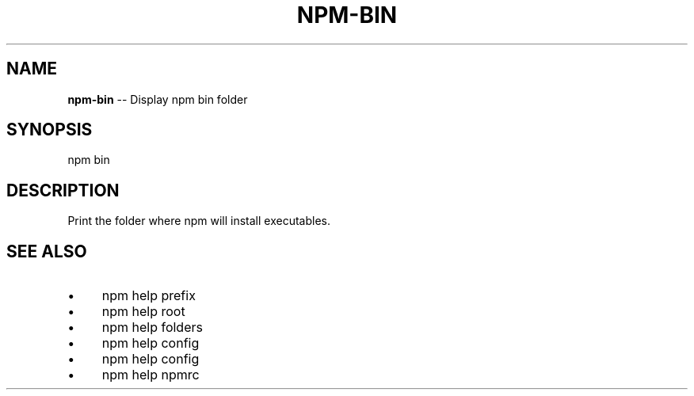 .\" Generated with Ronnjs 0.4.0
.\" http://github.com/kapouer/ronnjs
.
.TH "NPM\-BIN" "1" "August 2014" "" ""
.
.SH "NAME"
\fBnpm-bin\fR \-\- Display npm bin folder
.
.SH "SYNOPSIS"
.
.nf
npm bin
.
.fi
.
.SH "DESCRIPTION"
Print the folder where npm will install executables\.
.
.SH "SEE ALSO"
.
.IP "\(bu" 4
npm help prefix
.
.IP "\(bu" 4
npm help root
.
.IP "\(bu" 4
npm help  folders
.
.IP "\(bu" 4
npm help config
.
.IP "\(bu" 4
npm help  config
.
.IP "\(bu" 4
npm help  npmrc
.
.IP "" 0

